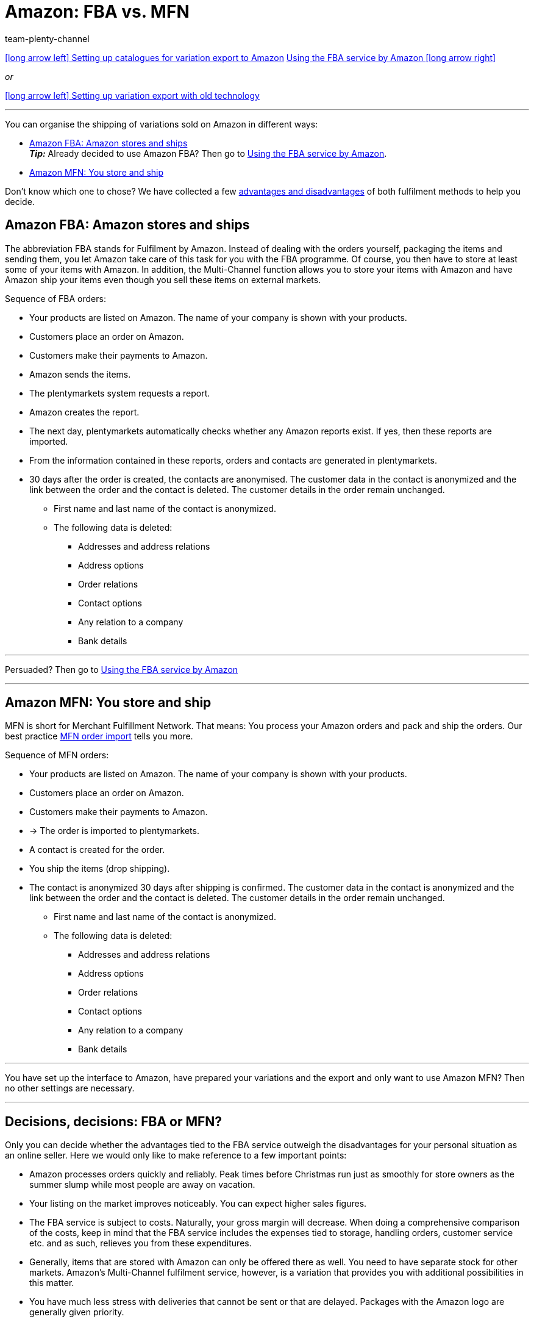 = Amazon: FBA vs. MFN
:keywords: Amazon FBA, FBA, FBA orders, FBA order
:description: Multi-Channel in plentymarkets: Amazon FBA with plentymarkets.
:id: QYFYPFT
:author: team-plenty-channel

[.previous-next-navigation]
<<markets/amazon/variation-data-export#, icon:long-arrow-left[] Setting up catalogues for variation export to Amazon>>
<<markets/amazon/amazon-fba#, Using the FBA service by Amazon icon:long-arrow-right[]>>

[.text-left]
_or_

<<markets/amazon/variation-export-old#, icon:long-arrow-left[] Setting up variation export with old technology>>

'''

You can organise the shipping of variations sold on Amazon in different ways:

* <<#100, Amazon FBA: Amazon stores and ships>> +
*_Tip:_* Already decided to use Amazon FBA? Then go to xref:markets:amazon-fba.adoc#[Using the FBA service by Amazon].
* <<#200, Amazon MFN: You store and ship>>

Don’t know which one to chose? We have collected a few <<#300, advantages and disadvantages>> of both fulfilment methods to help you decide.

[#100]
== Amazon FBA: Amazon stores and ships

//tag::amazon-fba-description[]
The abbreviation FBA stands for Fulfilment by Amazon. Instead of dealing with the orders yourself, packaging the items and sending them, you let Amazon take care of this task for you with the FBA programme. Of course, you then have to store at least some of your items with Amazon. In addition, the Multi-Channel function allows you to store your items with Amazon and have Amazon ship your items even though you sell these items on external markets.
//end::amazon-fba-description[]

//tag::amazon-fba-workflow[]
Sequence of FBA orders:

* Your products are listed on Amazon. The name of your company is shown with your products.
* Customers place an order on Amazon.
* Customers make their payments to Amazon.
* Amazon sends the items.
* The plentymarkets system requests a report.
* Amazon creates the report.
* The next day, plentymarkets automatically checks whether any Amazon reports exist. If yes, then these reports are imported.
* From the information contained in these reports, orders and contacts are generated in plentymarkets.
* 30 days after the order is created, the contacts are anonymised. The customer data in the contact is anonymized and the link between the order and the contact is deleted. The customer details in the order remain unchanged. +
  ** First name and last name of the contact is anonymized.
  ** The following data is deleted:
      *** Addresses and address relations
      *** Address options
      *** Order relations
      *** Contact options
      *** Any relation to a company
      *** Bank details
//end::amazon-fba-workflow[]


'''

Persuaded? Then go to xref:markets:amazon-fba.adoc#[Using the FBA service by Amazon]

'''

[#200]
== Amazon MFN: You store and ship

//tag::amazon-mfn-description[]
MFN is short for Merchant Fulfillment Network. That means: You process your Amazon orders and pack and ship the orders. Our best practice xref:markets:best-practices-amazon-mfn-order-import.adoc#[MFN order import] tells you more.
//end::amazon-mfn-description[]

//tag::amazon-mfn-workflow[]
Sequence of MFN orders:

* Your products are listed on Amazon. The name of your company is shown with your products.
* Customers place an order on Amazon.
* Customers make their payments to Amazon.
* → The order is imported to plentymarkets.
* A contact is created for the order.
* You ship the items (drop shipping).
* The contact is anonymized 30 days after shipping is confirmed. The customer data in the contact is anonymized and the link between the order and the contact is deleted. The customer details in the order remain unchanged. +
  ** First name and last name of the contact is anonymized.
  ** The following data is deleted:
      *** Addresses and address relations
      *** Address options
      *** Order relations
      *** Contact options
      *** Any relation to a company
      *** Bank details
//end::amazon-mfn-workflow[]

'''

You have set up the interface to Amazon, have prepared your variations and the export and only want to use Amazon MFN? Then no other settings are necessary.

'''

[#300]
== Decisions, decisions: FBA or MFN?

Only you can decide whether the advantages tied to the FBA service outweigh the disadvantages for your personal situation as an online seller. Here we would only like to make reference to a few important points:

*  Amazon processes orders quickly and reliably. Peak times before Christmas run just as smoothly for store owners as the summer slump while most people are away on vacation.
*  Your listing on the market improves noticeably. You can expect higher sales figures.
*  The FBA service is subject to costs. Naturally, your gross margin will decrease. When doing a comprehensive comparison of the costs, keep in mind that the FBA service includes the expenses tied to storage, handling orders, customer service etc. and as such, relieves you from these expenditures.
*  Generally, items that are stored with Amazon can only be offered there as well. You need to have separate stock for other markets. Amazon's Multi-Channel fulfilment service, however, is a variation that provides you with additional possibilities in this matter.
*  You have much less stress with deliveries that cannot be sent or that are delayed. Packages with the Amazon logo are generally given priority.

[#next-steps]
[#400]
== Next steps

You have set up the interface to Amazon and have prepared your variations and the export. You next steps depend on whether or not you want to use the Amazon FBA service.

If you want to use the FBA service by Amazon:

* xref:markets:amazon-fba.adoc#[Using the FBA service by Amazon]

TIP: You have set up the interface to Amazon, have prepared your variations and the export and only want to use Amazon MFN? Then no other settings are necessary.

If you want to use additional Amazon services:

* xref:markets:amazon-gift-service.adoc#[Using the Amazon gift service]
* xref:markets:amazon-business.adoc#[Setting up Amazon Business]
* xref:markets:amazon-pay.adoc#[Setting up Amazon Pay]
* xref:markets:AmazonVCSDashboard.adoc#[Using the AmazonVCSDashboard plugin]

'''

[.previous-next-navigation]
<<markets/amazon/variation-data-export#, icon:long-arrow-left[] Setting up catalogues for variation export to Amazon>>
<<markets/amazon/amazon-fba#, Using the FBA service by Amazon icon:long-arrow-right[]>>

[.text-left]
_or_

<<markets/amazon/variation-export-old#, icon:long-arrow-left[] Setting up variation export with old technology>>
